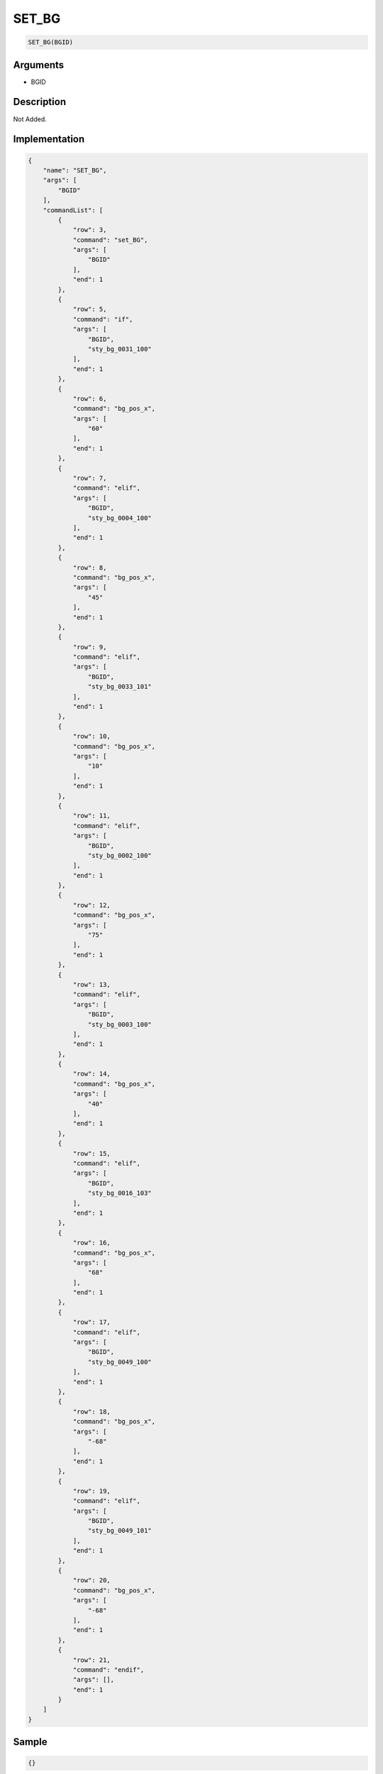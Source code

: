 .. _SET_BG:

SET_BG
========================

.. code-block:: text

	SET_BG(BGID)


Arguments
------------

* BGID

Description
-------------

Not Added.

Implementation
-------------

.. code-block:: json

	{
	    "name": "SET_BG",
	    "args": [
	        "BGID"
	    ],
	    "commandList": [
	        {
	            "row": 3,
	            "command": "set_BG",
	            "args": [
	                "BGID"
	            ],
	            "end": 1
	        },
	        {
	            "row": 5,
	            "command": "if",
	            "args": [
	                "BGID",
	                "sty_bg_0031_100"
	            ],
	            "end": 1
	        },
	        {
	            "row": 6,
	            "command": "bg_pos_x",
	            "args": [
	                "60"
	            ],
	            "end": 1
	        },
	        {
	            "row": 7,
	            "command": "elif",
	            "args": [
	                "BGID",
	                "sty_bg_0004_100"
	            ],
	            "end": 1
	        },
	        {
	            "row": 8,
	            "command": "bg_pos_x",
	            "args": [
	                "45"
	            ],
	            "end": 1
	        },
	        {
	            "row": 9,
	            "command": "elif",
	            "args": [
	                "BGID",
	                "sty_bg_0033_101"
	            ],
	            "end": 1
	        },
	        {
	            "row": 10,
	            "command": "bg_pos_x",
	            "args": [
	                "10"
	            ],
	            "end": 1
	        },
	        {
	            "row": 11,
	            "command": "elif",
	            "args": [
	                "BGID",
	                "sty_bg_0002_100"
	            ],
	            "end": 1
	        },
	        {
	            "row": 12,
	            "command": "bg_pos_x",
	            "args": [
	                "75"
	            ],
	            "end": 1
	        },
	        {
	            "row": 13,
	            "command": "elif",
	            "args": [
	                "BGID",
	                "sty_bg_0003_100"
	            ],
	            "end": 1
	        },
	        {
	            "row": 14,
	            "command": "bg_pos_x",
	            "args": [
	                "40"
	            ],
	            "end": 1
	        },
	        {
	            "row": 15,
	            "command": "elif",
	            "args": [
	                "BGID",
	                "sty_bg_0016_103"
	            ],
	            "end": 1
	        },
	        {
	            "row": 16,
	            "command": "bg_pos_x",
	            "args": [
	                "68"
	            ],
	            "end": 1
	        },
	        {
	            "row": 17,
	            "command": "elif",
	            "args": [
	                "BGID",
	                "sty_bg_0049_100"
	            ],
	            "end": 1
	        },
	        {
	            "row": 18,
	            "command": "bg_pos_x",
	            "args": [
	                "-68"
	            ],
	            "end": 1
	        },
	        {
	            "row": 19,
	            "command": "elif",
	            "args": [
	                "BGID",
	                "sty_bg_0049_101"
	            ],
	            "end": 1
	        },
	        {
	            "row": 20,
	            "command": "bg_pos_x",
	            "args": [
	                "-68"
	            ],
	            "end": 1
	        },
	        {
	            "row": 21,
	            "command": "endif",
	            "args": [],
	            "end": 1
	        }
	    ]
	}

Sample
-------------

.. code-block:: json

	{}

References
-------------
* :ref:`set_BG`
* :ref:`bg_pos_x`
